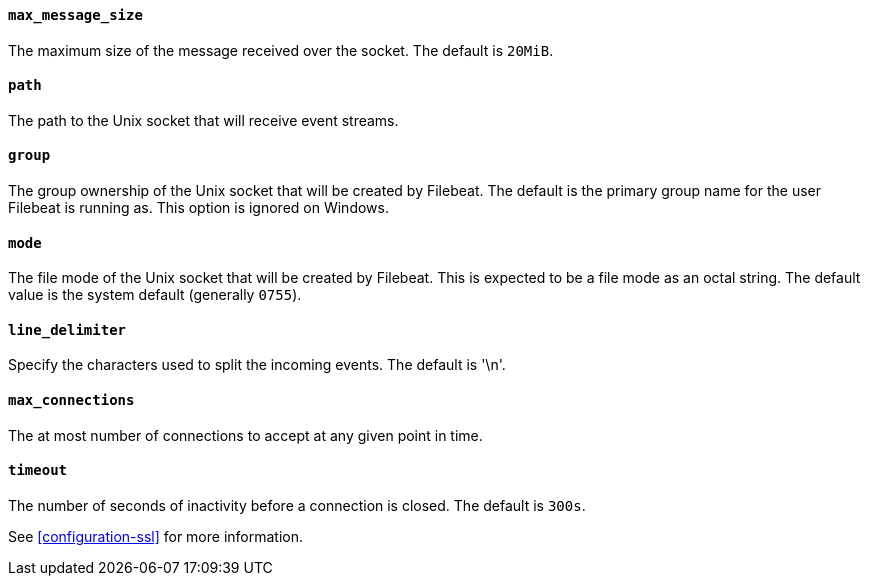 //////////////////////////////////////////////////////////////////////////
//// This content is shared by Filebeat inputs that use the Unix inputsource
//// If you add IDs to sections, make sure you use attributes to create
//// unique IDs for each input that includes this file. Use the format:
//// [id="{beatname_lc}-input-{type}-option-name"]
//////////////////////////////////////////////////////////////////////////
[float]
[id="{beatname_lc}-input-{type}-unix-max-message-size"]
==== `max_message_size`

The maximum size of the message received over the socket. The default is `20MiB`.

[float]
[id="{beatname_lc}-input-{type}-unix-path"]
==== `path`

The path to the Unix socket that will receive event streams.

[float]
[id="{beatname_lc}-input-{type}-unix-group"]
==== `group`

The group ownership of the Unix socket that will be created by Filebeat.
The default is the primary group name for the user Filebeat is running as.
This option is ignored on Windows.

[float]
[id="{beatname_lc}-input-{type}-unix-mode"]
==== `mode`

The file mode of the Unix socket that will be created by Filebeat. This is
expected to be a file mode as an octal string. The default value is the system
default (generally `0755`).

[float]
[id="{beatname_lc}-input-{type}-unix-line-delimiter"]
==== `line_delimiter`

Specify the characters used to split the incoming events. The default is '\n'.

[float]
[id="{beatname_lc}-input-{type}-unix-max-connections"]
==== `max_connections`

The at most number of connections to accept at any given point in time.

[float]
[id="{beatname_lc}-input-{type}-unix-timeout"]
==== `timeout`

The number of seconds of inactivity before a connection is closed. The default is `300s`.

See <<configuration-ssl>> for more information.
